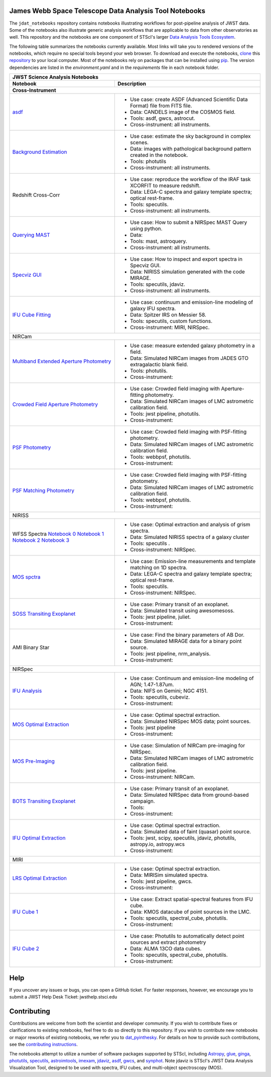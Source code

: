 James Webb Space Telescope Data Analysis Tool Notebooks
--------------

The ``jdat_notebooks`` repository contains notebooks illustrating workflows for post-pipeline analysis of JWST data. Some of the notebooks also illustrate generic analysis workflows that are applicable to data from other observatories as well. This repository and the notebooks are one component of STScI's larger `Data Analysis Tools Ecosystem <https://jwst-docs.stsci.edu/jwst-post-pipeline-data-analysis>`_.

The following table summarizes the notebooks currently available.  Most links will take you to rendered versions of the notebooks, which require no special tools beyond your web browser.  To download and execute the notebooks, `clone <https://github.com/git-guides/git-clone>`_ this `repository <https://github.com/spacetelescope/jdat_notebooks>`_ to your local computer. Most of the notebooks
rely on packages that can be installed using `pip <https://pip.pypa.io/en/stable/>`_. The version
dependencies are listed in the `environment.yaml` and in the `requirements` file in each notebook folder.


+---------------------------------------------------------------------------------------------------------------------------------------------------------------------+-------------------------------------------------------------------------------------+
| JWST Science Analysis Notebooks                                                                                                                                                                                                                           |
+---------------------------------------------------------------------------------------------------------------------------------------------------------------------+-------------------------------------------------------------------------------------+
| Notebook                                                                                                                                                            | Description                                                                         |
+---------------------------------------------------------------------------------------------------------------------------------------------------------------------+-------------------------------------------------------------------------------------+
| Cross-Instrument                                                                                                                                                                                                                                          |
+=====================================================================================================================================================================+=====================================================================================+
| `asdf <https://spacetelescope.github.io/jdat_notebooks/notebooks/asdf_example/asdf_example.html>`_                                                                  | * Use case: create ASDF (Advanced Scientific Data Format) file from FITS file.      |
|                                                                                                                                                                     | * Data: CANDELS image of the COSMOS field.                                          |
|                                                                                                                                                                     | * Tools: asdf, gwcs, astrocut.                                                      |
|                                                                                                                                                                     | * Cross-instrument: all instruments.                                                |
+---------------------------------------------------------------------------------------------------------------------------------------------------------------------+-------------------------------------------------------------------------------------+
| `Background Estimation <https://spacetelescope.github.io/jdat_notebooks/notebooks/background_estimation_imaging/Imaging%20Sky%20Background%20Estimation.html>`_     | * Use case: estimate the sky background in complex scenes.                          |
|                                                                                                                                                                     | * Data: images with pathological background pattern created in the notebook.        |
|                                                                                                                                                                     | * Tools: photutils                                                                  |
|                                                                                                                                                                     | * Cross-instrument: all instruments.                                                |
+---------------------------------------------------------------------------------------------------------------------------------------------------------------------+-------------------------------------------------------------------------------------+
| Redshift                                                                                                                                                            | * Use case: reproduce the workflow of the IRAF task XCORFIT to measure redshift.    |
| Cross-Corr                                                                                                                                                          | * Data: LEGA-C spectra and galaxy template spectra; optical rest-frame.             |
|                                                                                                                                                                     | * Tools: specutils.                                                                 |
|                                                                                                                                                                     | * Cross-instrument: all instruments.                                                |
+---------------------------------------------------------------------------------------------------------------------------------------------------------------------+-------------------------------------------------------------------------------------+
| `Querying MAST <https://spacetelescope.github.io/jdat_notebooks/notebooks/NIRSpec_MAST_Query/NIRSpec_MAST_Query.html>`_                                             | * Use case: How to submit a NIRSpec MAST Query using python.                        |
|                                                                                                                                                                     | * Data:                                                                             |
|                                                                                                                                                                     | * Tools: mast, astroquery.                                                          |
|                                                                                                                                                                     | * Cross-instrument: all instruments.                                                |
+---------------------------------------------------------------------------------------------------------------------------------------------------------------------+-------------------------------------------------------------------------------------+
| `Specviz GUI <https://spacetelescope.github.io/jdat_notebooks/notebooks/specviz_notebookGUI_interaction/specviz_notebook_gui_interaction_redshift.html>`_           | * Use case: How to inspect and export spectra in Specviz GUI.                       |
|                                                                                                                                                                     | * Data: NIRISS simulation  generated with the code MIRAGE.                          |
|                                                                                                                                                                     | * Tools: specutils, jdaviz.                                                         |
|                                                                                                                                                                     | * Cross-instrument: all instruments.                                                |
+---------------------------------------------------------------------------------------------------------------------------------------------------------------------+-------------------------------------------------------------------------------------+
| `IFU Cube Fitting <https://spacetelescope.github.io/jdat_notebooks/notebooks/IFU_cube_continuum_fit/NGC4151_FeII_ContinuumFit.html>`_                               | * Use case: continuum and emission-line modeling of galaxy IFU spectra.             |
|                                                                                                                                                                     | * Data: Spitzer IRS on Messier 58.                                                  |
|                                                                                                                                                                     | * Tools: specutils, custom functions.                                               |
|                                                                                                                                                                     | * Cross-instrument: MIRI, NIRSpec.                                                  |
+---------------------------------------------------------------------------------------------------------------------------------------------------------------------+-------------------------------------------------------------------------------------+
| NIRCam                                                                                                                                                                                                                                                    |
+---------------------------------------------------------------------------------------------------------------------------------------------------------------------+-------------------------------------------------------------------------------------+
| `Multiband Extended Aperture Photometry <https://spacetelescope.github.io/jdat_notebooks/notebooks/NIRCam_photometry/NIRCam%20multiband%20photometry.html>`_        | * Use case: measure extended galaxy photometry in a field.                          |
|                                                                                                                                                                     | * Data: Simulated NIRCam images from JADES GTO extragalactic blank field.           |
|                                                                                                                                                                     | * Tools: photutils.                                                                 |
|                                                                                                                                                                     | * Cross-instrument:                                                                 |
+---------------------------------------------------------------------------------------------------------------------------------------------------------------------+-------------------------------------------------------------------------------------+
| `Crowded Field Aperture Photometry <https://spacetelescope.github.io/jdat_notebooks/notebooks/aperture_photometry/NIRCam_Aperture_Photometry_Example.html>`_        | * Use case: Crowded field imaging with Aperture-fitting photometry.                 |
|                                                                                                                                                                     | * Data: Simulated NIRCam images of LMC astrometric calibration field.               |
|                                                                                                                                                                     | * Tools: jwst pipeline, photutils.                                                  |
|                                                                                                                                                                     | * Cross-instrument:                                                                 |
+---------------------------------------------------------------------------------------------------------------------------------------------------------------------+-------------------------------------------------------------------------------------+
| `PSF Photometry <https://spacetelescope.github.io/jdat_notebooks/notebooks/psf_photometry/NIRCam_PSF_Photometry_Example.html>`_                                     | * Use case: Crowded field imaging with PSF-fitting photometry.                      |
|                                                                                                                                                                     | * Data: Simulated NIRCam images of LMC astrometric calibration field.               |
|                                                                                                                                                                     | * Tools: webbpsf, photutils.                                                        |
|                                                                                                                                                                     | * Cross-instrument:                                                                 |
+---------------------------------------------------------------------------------------------------------------------------------------------------------------------+-------------------------------------------------------------------------------------+
| `PSF Matching Photometry <https://spacetelescope.github.io/jdat_notebooks/notebooks/NIRCam_PSF-matched_photometry/NIRCam_PSF_matched_multiband_photometry.html>`_   | * Use case: Crowded field imaging with PSF-fitting photometry.                      |
|                                                                                                                                                                     | * Data: Simulated NIRCam images of LMC astrometric calibration field.               |
|                                                                                                                                                                     | * Tools: webbpsf, photutils.                                                        |
|                                                                                                                                                                     | * Cross-instrument:                                                                 |
+---------------------------------------------------------------------------------------------------------------------------------------------------------------------+-------------------------------------------------------------------------------------+
| NIRISS                                                                                                                                                                                                                                                    |
+---------------------------------------------------------------------------------------------------------------------------------------------------------------------+-------------------------------------------------------------------------------------+
| WFSS                                                                                                                                                                | * Use case: Optimal extraction and analysis of grism spectra.                       |
| Spectra                                                                                                                                                             | * Data: Simulated NIRISS spectra of a galaxy cluster                                |
| `Notebook 0 <https://spacetelescope.github.io/jdat_notebooks/notebooks/NIRISS_WFSS_postpipeline/00.%20Optimal%20extraction.html>`_                                  | * Tools: specutils         .                                                        |
| `Notebook 1 <https://spacetelescope.github.io/jdat_notebooks/notebooks/NIRISS_WFSS_postpipeline/01.%20Combine%20and%20normalize%201D%20spectra.html>`_              | * Cross-instrument: NIRSpec.                                                        |
| `Notebook 2 <https://spacetelescope.github.io/jdat_notebooks/notebooks/NIRISS_WFSS_postpipeline/02.%20Cross%20correlation%20template.html>`_                        |                                                                                     |
| `Notebook 3 <https://spacetelescope.github.io/jdat_notebooks/notebooks/NIRISS_WFSS_postpipeline/03.%20Spatially%20resolved%20emission%20line%20map.html>`_          |                                                                                     |
+---------------------------------------------------------------------------------------------------------------------------------------------------------------------+-------------------------------------------------------------------------------------+
| `MOS spctra <https://spacetelescope.github.io/jdat_notebooks/notebooks/mos-spectroscopy/MOSspec_sv06_revised.html>`_                                                | * Use case: Emission-line measurements and template matching on 1D spectra.         |
|                                                                                                                                                                     | * Data: LEGA-C spectra and galaxy template spectra; optical rest-frame.             |
|                                                                                                                                                                     | * Tools: specutils.                                                                 |
|                                                                                                                                                                     | * Cross-instrument: NIRSpec.                                                        |
+---------------------------------------------------------------------------------------------------------------------------------------------------------------------+-------------------------------------------------------------------------------------+
| `SOSS Transiting Exoplanet <https://github.com/spacetelescope/jdat_notebooks/tree/main/notebooks/soss-transit-spectroscopy>`_                                       | * Use case: Primary transit of an exoplanet.                                        |
|                                                                                                                                                                     | * Data: Simulated transit using awesomesoss.                                        |
|                                                                                                                                                                     | * Tools: jwst pipeline, juliet.                                                     |
|                                                                                                                                                                     | * Cross-instrument:                                                                 |
+---------------------------------------------------------------------------------------------------------------------------------------------------------------------+-------------------------------------------------------------------------------------+
| AMI                                                                                                                                                                 | * Use case: Find the binary parameters of AB Dor.                                   |
| Binary                                                                                                                                                              | * Data: Simulated MIRAGE data for a binary point source.                            |
| Star                                                                                                                                                                | * Tools: jwst pipeline, nrm_analysis.                                               |
|                                                                                                                                                                     | * Cross-instrument:                                                                 |
+---------------------------------------------------------------------------------------------------------------------------------------------------------------------+-------------------------------------------------------------------------------------+
| NIRSpec                                                                                                                                                                                                                                                   |
+---------------------------------------------------------------------------------------------------------------------------------------------------------------------+-------------------------------------------------------------------------------------+
| `IFU Analysis <https://spacetelescope.github.io/jdat_notebooks/notebooks/IFU_cube_continuum_fit/NGC4151_FeII_ContinuumFit.html>`_                                   | * Use case: Continuum and emission-line modeling of AGN; 1.47-1.87um.               |
|                                                                                                                                                                     | * Data: NIFS on Gemini; NGC 4151.                                                   |
|                                                                                                                                                                     | * Tools: specutils, cubeviz.                                                        |
|                                                                                                                                                                     | * Cross-instrument:                                                                 |
+---------------------------------------------------------------------------------------------------------------------------------------------------------------------+-------------------------------------------------------------------------------------+
| `MOS Optimal Extraction <https://spacetelescope.github.io/jdat_notebooks/notebooks/optimal_extraction/Spectral%20Extraction-static.html>`_                          | * Use case: Optimal spectral extraction.                                            |
|                                                                                                                                                                     | * Data: Simulated NIRSpec MOS data; point sources.                                  |
|                                                                                                                                                                     | * Tools: jwst pipeline                                                              |
|                                                                                                                                                                     | * Cross-instrument:                                                                 |
+---------------------------------------------------------------------------------------------------------------------------------------------------------------------+-------------------------------------------------------------------------------------+
| `MOS Pre-Imaging <https://github.com/spacetelescope/jdat_notebooks/tree/main/notebooks/preimaging>`_                                                                | * Use case: Simulation of NIRCam pre-imaging for NIRSpec.                           |
|                                                                                                                                                                     | * Data: Simulated NIRCam images of LMC astrometric calibration field.               |
|                                                                                                                                                                     | * Tools: jwst pipeline.                                                             |
|                                                                                                                                                                     | * Cross-instrument: NIRCam.                                                         |
+---------------------------------------------------------------------------------------------------------------------------------------------------------------------+-------------------------------------------------------------------------------------+
| `BOTS Transiting Exoplanet <https://spacetelescope.github.io/jdat_notebooks/notebooks/transit_spectroscopy_notebook/Exoplanet_Transmission_Spectra_JWST.html>`_     | * Use case: Primary transit of an exoplanet.                                        |
|                                                                                                                                                                     | * Data: Simulated NIRSpec data from ground-based campaign.                          |
|                                                                                                                                                                     | * Tools:                                                                            |
|                                                                                                                                                                     | * Cross-instrument:                                                                 |
+---------------------------------------------------------------------------------------------------------------------------------------------------------------------+-------------------------------------------------------------------------------------+
| `IFU Optimal Extraction <https://spacetelescope.github.io/jdat_notebooks/notebooks/ifu_optimal/ifu_optimal.html>`_                                                  | * Use case: Optimal spectral extraction.                                            |
|                                                                                                                                                                     | * Data: Simulated data of faint (quasar) point source.                              |
|                                                                                                                                                                     | * Tools:  jwst, scipy, specutils, jdaviz, photutils, astropy.io, astropy.wcs        |
|                                                                                                                                                                     | * Cross-instrument:                                                                 |
+---------------------------------------------------------------------------------------------------------------------------------------------------------------------+-------------------------------------------------------------------------------------+
| MIRI                                                                                                                                                                                                                                                      |
+---------------------------------------------------------------------------------------------------------------------------------------------------------------------+-------------------------------------------------------------------------------------+
| `LRS Optimal Extraction <https://github.com/spacetelescope/jdat_notebooks/tree/main/notebooks/MIRI_LRS_spectral_extraction>`_                                       | * Use case: Optimal spectral extraction.                                            |
|                                                                                                                                                                     | * Data: MIRISim simulated spectra.                                                  |
|                                                                                                                                                                     | * Tools: jwst pipeline, gwcs.                                                       |
|                                                                                                                                                                     | * Cross-instrument:                                                                 |
+---------------------------------------------------------------------------------------------------------------------------------------------------------------------+-------------------------------------------------------------------------------------+
| `IFU Cube 1 <https://spacetelescope.github.io/jdat_notebooks/notebooks/MRS_Mstar_analysis/JWST_Mstar_dataAnalysis_usecase.html>`_                                   | * Use case: Extract spatial-spectral features from IFU cube.                        |
|                                                                                                                                                                     | * Data: KMOS datacube of point sources in the LMC.                                  |
|                                                                                                                                                                     | * Tools: specutils, spectral_cube, photutils.                                       |
|                                                                                                                                                                     | * Cross-instrument:                                                                 |
+---------------------------------------------------------------------------------------------------------------------------------------------------------------------+-------------------------------------------------------------------------------------+
| `IFU Cube 2 <https://spacetelescope.github.io/jdat_notebooks/notebooks/MIRI_IFU_YSOs_in_the_LMC/isha_nayak_ysos_in_the_lmc.html>`_                                  | * Use case: Photutils to automatically detect point sources and extract photometry  |
|                                                                                                                                                                     | * Data: ALMA 13CO data cubes.                                                       |
|                                                                                                                                                                     | * Tools: specutils, spectral_cube, photutils.                                       |
|                                                                                                                                                                     | * Cross-instrument:                                                                 |
+---------------------------------------------------------------------------------------------------------------------------------------------------------------------+-------------------------------------------------------------------------------------+

Help
----------

If you uncover any issues or bugs, you can open a GitHub ticket.  For faster responses, however, we encourage you to submit a JWST Help Desk Ticket: jwsthelp.stsci.edu

Contributing
----------

Contributions are welcome from both the scientist and developer community.  If you wish to contribute fixes or clarifications to existing notebooks, feel free to do so directly to this repository.  If you wish to contribute new notebooks or major reworks of existing notebooks, we refer you to `dat_pyinthesky <https://github.com/spacetelescope/dat_pyinthesky/tree/master/jdat_notebooks>`_.  For details on how to provide such contributions, see the `contributing instructions <https://github.com/spacetelescope/jdat_notebooks/blob/main/CONTRIBUTING.md>`_.

The notebooks attempt to utilize a number of software packages supported by STScI, including `Astropy <https://www.astropy.org>`_, `glue <http://docs.glueviz.org/en/stable/index.html>`_, `ginga <https://ginga.readthedocs.io/en/latest/>`_, `photutils <https://photutils.readthedocs.io>`_, `specutils <https://specutils.readthedocs.io/en/stable/>`_, `astroimtools <http://astroimtools.readthedocs.io>`_, `imexam <http://imexam.readthedocs.io>`_, `jdaviz <https://jdaviz.readthedocs.io/en/latest/>`_, `asdf <http://asdf.readthedocs.io/en/latest/>`_, `gwcs <https://gwcs.readthedocs.io/en/latest/>`_, and `synphot <http://synphot.readthedocs.io/en/latest/index.html>`_.  Note jdaviz is STScI's JWST Data Analysis Visualization Tool, designed to be used with spectra, IFU cubes, and multi-object spectroscopy (MOS).

